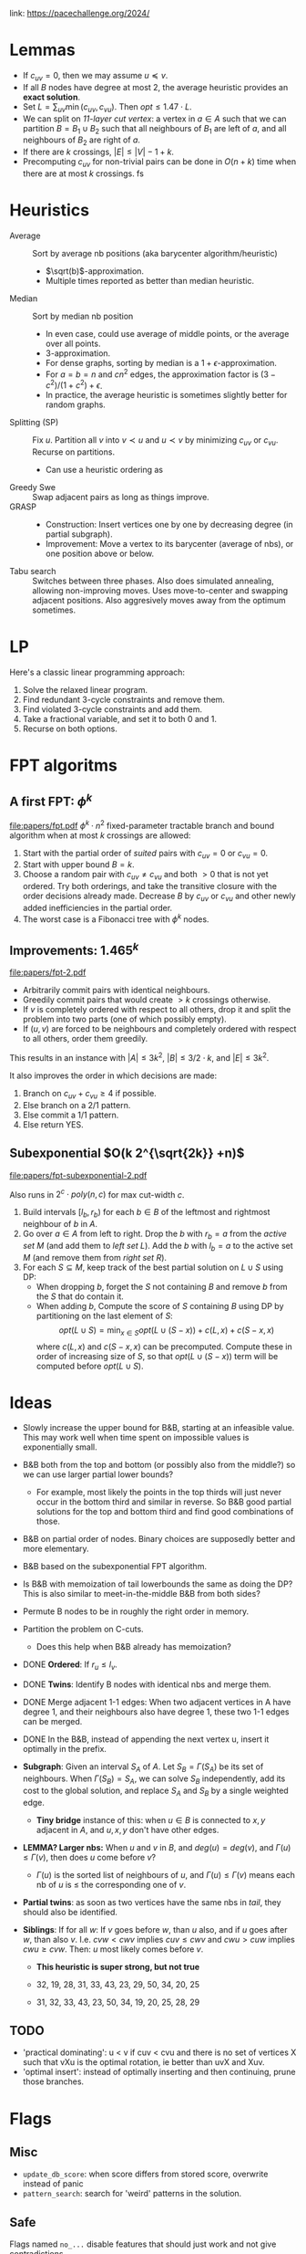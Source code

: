 link: https://pacechallenge.org/2024/

* Lemmas
- If $c_{uv} = 0$, then we may assume $u\preceq v$.
- If all $B$ nodes have degree at most $2$, the average heuristic provides an
  **exact solution**.
- Set $L = \sum_{uv} \min(c_{uv}, c_{vu})$. Then $opt \leq 1.47\cdot  L$.
- We can split on /1$1$-layer cut vertex/: a vertex in $a\in A$ such that we can
  partition $B = B_1\cup B_2$ such that all neighbours of $B_1$ are left of $a$,
  and all neighbours of $B_2$ are right of $a$.
- If there are $k$ crossings, $|E| \leq |V|-1+k$.
- Precomputing $c_{uv}$ for non-trivial pairs can be done in $O(n+k)$ time when there are at most $k$
  crossings. fs

* Heuristics
- Average :: Sort by average nb positions (aka barycenter algorithm/heuristic)
  - $\sqrt(b)$-approximation.
  - Multiple times reported as better than median heuristic.
- Median :: Sort by median nb position
  - In even case, could use average of middle points, or the average over all points.
  - $3$-approximation.
  - For dense graphs, sorting by median is a $1+\epsilon$-approximation.
  - For $a=b=n$ and $cn^2$ edges, the approximation factor is $(3-c^2)/(1+c^2)+\epsilon$.
  - In practice, the average heuristic is sometimes slightly better for random graphs.
- Splitting (SP) :: Fix $u$. Partition all $v$ into $v\prec u$ and $u\prec v$ by
  minimizing $c_{uv}$ or $c_{vu}$. Recurse on partitions.
  - Can use a heuristic ordering as
- Greedy Swe :: Swap adjacent pairs as long as things improve.
- GRASP ::
  - Construction: Insert vertices one by one by decreasing degree (in partial subgraph).
  - Improvement: Move a vertex to its barycenter (average of nbs), or one position above or below.
- Tabu search :: Switches between three phases. Also does simulated annealing,
  allowing non-improving moves. Uses move-to-center and swapping adjacent
  positions. Also aggresively moves away from the optimum sometimes.

* LP
Here's a classic linear programming approach:
1. Solve the relaxed linear program.
2. Find redundant $3$-cycle constraints and remove them.
2. Find violated $3$-cycle constraints and add them.
3. Take a fractional variable, and set it to both $0$ and $1$.
4. Recurse on both options.

* FPT algoritms
** A first FPT: $\phi ^k$
[[file:papers/fpt.pdf]]
$\phi^k \cdot n^2$ fixed-parameter tractable branch and bound algorithm when at most $k$ crossings are allowed:
1. Start with the partial order of /suited/ pairs with $c_{uv}=0$ or $c_{vu}=0$.
2. Start with upper bound $B = k$.
3. Choose a random pair with $c_{uv}\neq c_{vu}$ and both $>0$ that is not yet
   ordered. Try both orderings, and take the transitive closure with the order
   decisions already made. Decrease $B$ by $c_{uv}$ or $c_{vu}$ and other newly
   added inefficiencies in the partial order.
4. The worst case is a Fibonacci tree with $\phi^k$ nodes.

** Improvements: $1.465^k$
[[file:papers/fpt-2.pdf]]
- Arbitrarily commit pairs with identical neighbours.
- Greedily commit pairs that would create $>k$ crossings otherwise.
- If $v$ is completely ordered with respect to all others, drop it and split the
  problem into two parts (one of which possibly empty).
- If $(u,v)$ are forced to be neighbours and completely ordered with respect to
  all others, order them greedily.
This results in an instance with $|A| \leq 3k^2$, $|B| \leq 3/2 \cdot k$, and
$|E| \leq 3k^2$.

It also improves the order in which decisions are made:
1. Branch on $c_{uv} + c_{vu}\geq 4$ if possible.
2. Else branch on a $2/1$ pattern.
3. Else commit a $1/1$ pattern.
4. Else return YES.

** Subexponential $O(k 2^{\sqrt{2k}} +n)$
[[file:papers/fpt-subexponential-2.pdf]]

Also runs in $2^c\cdot poly(n,c)$ for max cut-width $c$.

1. Build intervals $[l_b, r_b)$ for each $b\in B$ of the leftmost and rightmost
   neighbour of $b$ in $A$.
2. Go over $a\in A$ from left to right. Drop the $b$ with $r_b=a$ from the
   /active set/ $M$ (and add them to /left set/ $L$). Add the $b$ with $l_b=a$ to the
   active set $M$ (and remove them from /right set/ $R$).
3. For each $S\subseteq M$, keep track of the best partial solution on $L\cup S$
   using DP:
   - When dropping $b$, forget the $S$ not containing $B$ and remove $b$ from
     the $S$ that do contain it.
   - When adding $b$, Compute the score of $S$ containing $B$ using DP by
     partitioning on the last element of $S$:
     $$opt(L\cup S) = \min_{x\in S} opt(L\cup (S-x)) + c(L, x) + c(S-x, x)$$
     where $c(L, x)$ and $c(S-x, x)$ can be precomputed. Compute these in order
     of increasing size of $S$, so that $opt(L\cup (S-x))$ term will be
     computed before $opt(L\cup S)$.

* Ideas
- Slowly increase the upper bound for B&B, starting at an infeasible value. This
  may work well when time spent on impossible values is exponentially small.
- B&B both from the top and bottom (or possibly also from the middle?) so we can
  use larger partial lower bounds?
  - For example, most likely the points in the top thirds will just never occur
    in the bottom third and similar in reverse. So B&B good partial solutions
    for the top and bottom third and find good combinations of those.
- B&B on partial order of nodes. Binary choices are supposedly better and more elementary.
- B&B based on the subexponential FPT algorithm.
- Is B&B with memoization of tail lowerbounds the same as doing the DP? This is
  also similar to meet-in-the-middle B&B from both sides?
- Permute B nodes to be in roughly the right order in memory.
- Partition the problem on C-cuts.
  - Does this help when B&B already has memoization?
- DONE *Ordered*: If $r_u \leq l_v$.
- DONE *Twins*: Identify B nodes with identical nbs and merge them.
- DONE Merge adjacent 1-1 edges:
  When two adjacent vertices in A have degree 1, and their neighbours also have
  degree 1, these two 1-1 edges can be merged.
- DONE In the B&B, instead of appending the next vertex u, insert it optimally in the prefix.

- *Subgraph*: Given an interval $S_A$ of $A$. Let $S_B=\Gamma(S_A)$ be its set
  of neighbours. When $\Gamma(S_B) = S_A$, we can solve $S_B$ independently, add
  its cost to the global solution, and replace $S_A$ and $S_B$ by a single
  weighted edge.
  - *Tiny bridge* instance of this: when $u\in B$ is connected to $x,y$ adjacent
    in $A$, and $u,x,y$ don't have other edges.
- *LEMMA? Larger nbs:* When $u$ and $v$ in $B$, and $deg(u) = deg(v)$, and
  $\Gamma(u) \leq \Gamma(v)$, then does $u$ come before $v$?
  - $\Gamma(u)$ is the sorted list of neighbours of $u$, and $\Gamma(u)\leq
    \Gamma(v)$ means each nb of $u$ is $\leq$ the corresponding one of $v$.

- *Partial twins*: as soon as two vertices have the same nbs in /tail/, they
  should also be identified.

- *Siblings*: If for all $w$: If $v$ goes before $w$, than $u$ also, and if $u$ goes after
  $w$, than also $v$. I.e. $cvw < cwv$ implies $cuv \leq cwv$ and $cwu > cuw$ implies $cwu \geq cvw$.
  Then: $u$ most likely comes before $v$.
  - *This heuristic is super strong, but not true*

  - 32, 19, 28, 31, 33, 43, 23, 29, 50, 34, 20, 25
  - 31, 32, 33, 43, 23, 50, 34, 19, 20, 25, 28, 29

** TODO
- 'practical dominating': u < v if cuv < cvu and there is no set of vertices X such that vXu
  is the optimal rotation, ie better than uvX and Xuv.
- 'optimal insert': instead of optimally inserting and then continuing, prune
  those branches.

* Flags

** Misc
- ~update_db_score~: when score differs from stored score, overwrite instead of panic
- ~pattern_search~: search for 'weird' patterns in the solution.

** Safe
Flags named =no_...= disable features that should just work and not give contradictions.

- ~no_optimal_insert~: disable optimal insert, which inserts new states in the
  optimal position in the already placed list.
- ~no_transform~: disable graph simplifications (merging nodes / splitting components)
- ~no_split~: disable splitting the graph in small parts
- ~no_dominating_pairs~: disable =u_i < v_{j*n/i}= check.
- ~no_pd~: disable practical dominating pairs.
- ~no_lpd~: enable local practical dominating
- ~no_lb~: local before: update 'local before' with local practical dominating pairs.
- ~no_lb_cache~: cache local before vec per tail.
- ~no_glue2~: glue v to u if cr(v,x) <= 0 for all x in the tail.
- ~no_tail_suffix~: Do not check suffixes of the tail for an improved lower bound.

** In progress
- ~glue~: glue states that must be adjacent on-the-fly. Not on by default since
  it's slow.
- ~strong_ks~: Disable stronger filter for knapsack points.
- ~lazy_cr~: Fill prefix/suffix of ~cr~ matrix with +-INF.

** Disabled
- ~tc~: take the transitive closure of the =before= matrix.

** Unsafe / broken
- ~boundary_pairs~: fix vertices that only have green left/below them.
- ~eq_boundary_pairs~: stronger version to force equal cases. Broken on exact/049.gr.
- ~tail_suffix_full~: Do not only copy the lower bound of a tail suffix but also
  intermediate computation results.

* Scoreboard
|    pos | score | 47   | 48 | 49 | 50 | 51 | 55 | 64 | 65 | 66 | 67 | 72 | 73 | 74 | 75 | 76 | 77 | 78 | 80 | 81 | 82 | 93 | 94 | 95 | 96 | 97 |
|      1 |    81 | x    |  x | x  |  x |  x |    |  x |    |    |    |    |    |    |    |    |    |    |    |    |    |    |    |    |    |    |
|      2 |    78 |      |    | x  |    |    | x  |    |    |    |    |  x |    |    |    |    |    |    |    |    |    |    |    |    |    |    |
| 3 = us |    76 | mle? |    |    |    |    | x  |    |    |    |    |    |    |    |    |    |    |    |    |    |    |    |    |    |    |    |

* TODO
- 'fast' mode for nodes that are likely near leaves: don't do heavy work for
  local dominating / local gluing if you're near a leaf anyway.
- Faster implementations of local gluing/local dominating, storing witness
  separating sets.
- Also fix states at end instead of only at start?
- Instead of going left to right (or right to left), glue arbitrary points.
  Maybe there are (u,v) that are likely to be glued but can only be separated by
  a single/small set Z. Then try uv first, and if not fall back to uZv, which
  should be killed quickly then.
- Optimize code for  parameterized track.
- In initial solution, also try optimally inserting blocks instead of just singletons.
- *Up-front practical gluing.*
- Call ~to_graph~ only once, or at least avoid computing edge crossings twice.
- Store only critical part of the tail.
- Remove all allocations from branch_and_bound and reuse a cache instead.
- Handle inifinite coordinates in PDP knapsack.

